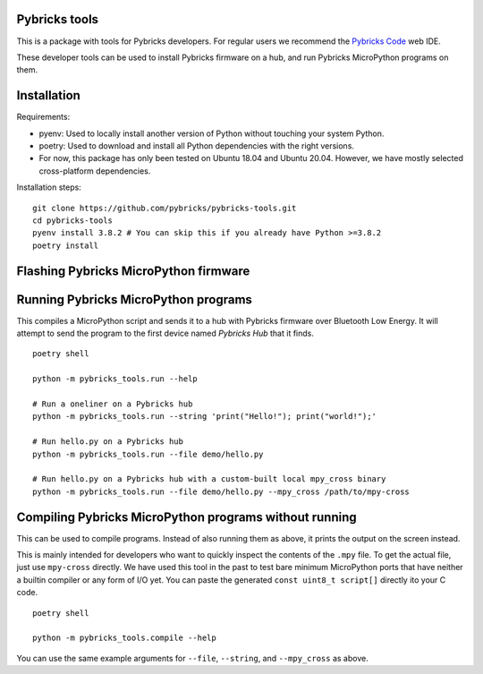 Pybricks tools
-----------------

This is a package with tools for Pybricks developers. For regular users we
recommend the `Pybricks Code`_ web IDE.

These developer tools can be used to install Pybricks firmware on a hub,
and run Pybricks MicroPython programs on them.

Installation
-----------------

Requirements:

- pyenv: Used to locally install another version of Python without touching
  your system Python.
- poetry: Used to download and install all Python dependencies with the right
  versions.
- For now, this package has only been tested on Ubuntu 18.04 and Ubuntu 20.04.
  However, we have mostly selected cross-platform dependencies.

Installation steps:

::

    git clone https://github.com/pybricks/pybricks-tools.git
    cd pybricks-tools
    pyenv install 3.8.2 # You can skip this if you already have Python >=3.8.2
    poetry install


Flashing Pybricks MicroPython firmware
---------------------------------------


Running Pybricks MicroPython programs
---------------------------------------

This compiles a MicroPython script and sends it to a hub with Pybricks firmware
over Bluetooth Low Energy. It will attempt to send the program to the first
device named `Pybricks Hub` that it finds.

::

    poetry shell

    python -m pybricks_tools.run --help

    # Run a oneliner on a Pybricks hub
    python -m pybricks_tools.run --string 'print("Hello!"); print("world!");'

    # Run hello.py on a Pybricks hub
    python -m pybricks_tools.run --file demo/hello.py

    # Run hello.py on a Pybricks hub with a custom-built local mpy_cross binary
    python -m pybricks_tools.run --file demo/hello.py --mpy_cross /path/to/mpy-cross

Compiling Pybricks MicroPython programs without running
--------------------------------------------------------

This can be used to compile programs. Instead of also running them as above,
it prints the output on the screen instead.

This is mainly intended for developers who want to quickly inspect the
contents of the ``.mpy`` file. To get the actual file, just use ``mpy-cross``
directly. We have used this tool in the past to test bare minimum MicroPython
ports that have neither a builtin compiler or any form of I/O yet. You can
paste the generated ``const uint8_t script[]`` directly ito your C code.

::

    poetry shell

    python -m pybricks_tools.compile --help

You can use the same example arguments for ``--file``, ``--string``, and
``--mpy_cross`` as above.

.. _Pybricks Code: https://www.code.pybricks.com/
